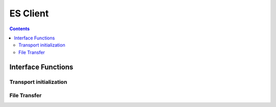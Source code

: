 ES Client
=========

.. autocmodule:: es_client.h

.. contents::
    :depth: 3

Interface Functions
-------------------

.. autocfunction:: es_client.h::es_client_init
.. autocfunction:: es_client.h::es_client_deinit

Transport initialization
~~~~~~~~~~~~~~~~~~~~~~~~

.. autocfunction:: es_client.h::es_client_csp_tl_init

File Transfer
~~~~~~~~~~~~~

.. autocfunction:: es_client.h::es_client_file_upload
.. autocfunction:: es_client.h::es_client_file_download
